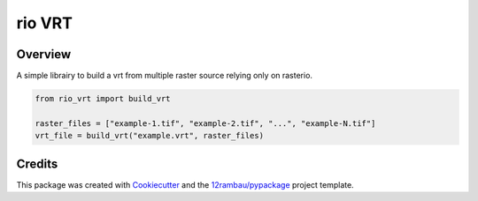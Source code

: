 
rio VRT
=======

.. image:: https://img.shields.io/badge/License-MIT-yellow.svg?logo=opensourceinitiative&logoColor=white
    :target: LICENSE
    :alt: License: MIT

.. image:: https://img.shields.io/badge/Conventional%20Commits-1.0.0-yellow.svg?logo=git&logoColor=white
   :target: https://conventionalcommits.org
   :alt: conventional commit

.. image:: https://img.shields.io/badge/code%20style-black-000000.svg
   :target: https://github.com/psf/black
   :alt: Black badge

.. image:: https://img.shields.io/badge/code_style-prettier-ff69b4.svg?logo=prettier&logoColor=white
   :target: https://github.com/prettier/prettier
   :alt: prettier badge

.. image:: https://img.shields.io/badge/pre--commit-active-yellow?logo=pre-commit&logoColor=white
    :target: https://pre-commit.com/
    :alt: pre-commit

.. image:: https://img.shields.io/pypi/v/rio-vrt?color=blue&logo=pypi&logoColor=white
    :target: https://pypi.org/project/rio-vrt/
    :alt: PyPI version

.. image:: https://img.shields.io/github/actions/workflow/status/12rambau/rio-vrt/unit.yaml?logo=github&logoColor=white
    :target: https://github.com/12rambau/rio-vrt/actions/workflows/unit.yaml
    :alt: build

.. image:: https://img.shields.io/codecov/c/github/12rambau/rio-vrt?logo=codecov&logoColor=white
    :target: https://codecov.io/gh/12rambau/rio-vrt
    :alt: Test Coverage

.. image:: https://img.shields.io/readthedocs/rio-vrt?logo=readthedocs&logoColor=white
    :target: https://rio-vrt.readthedocs.io/en/latest/
    :alt: Documentation Status

Overview
--------

A simple librairy to build a vrt from multiple raster source relying only on rasterio.

.. code-block:: python

    from rio_vrt import build_vrt

    raster_files = ["example-1.tif", "example-2.tif", "...", "example-N.tif"]
    vrt_file = build_vrt("example.vrt", raster_files)

Credits
-------

This package was created with `Cookiecutter <https://github.com/cookiecutter/cookiecutter>`__ and the `12rambau/pypackage <https://github.com/12rambau/pypackage>`__ project template.
